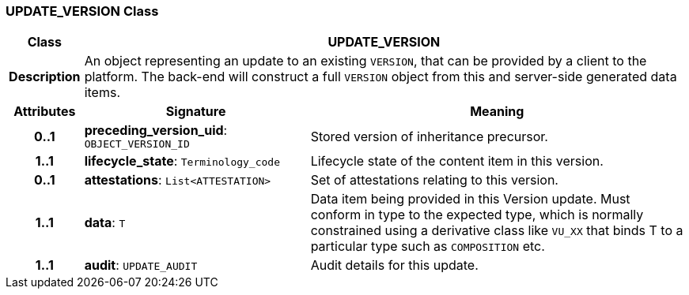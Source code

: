 === UPDATE_VERSION Class

[cols="^1,3,5"]
|===
h|*Class*
2+^h|*UPDATE_VERSION*

h|*Description*
2+a|An object representing an update to an existing `VERSION`, that can be provided by a client to the platform. The back-end will construct a full `VERSION` object from this and server-side generated data items.

h|*Attributes*
^h|*Signature*
^h|*Meaning*

h|*0..1*
|*preceding_version_uid*: `OBJECT_VERSION_ID`
a|Stored version of inheritance precursor.

h|*1..1*
|*lifecycle_state*: `Terminology_code`
a|Lifecycle state of the content item in this version.

h|*0..1*
|*attestations*: `List<ATTESTATION>`
a|Set of attestations relating to this version.

h|*1..1*
|*data*: `T`
a|Data item being provided in this Version update. Must conform in type to the expected type, which is normally constrained using a derivative class like `VU_XX` that binds T to a particular type such as `COMPOSITION` etc.

h|*1..1*
|*audit*: `UPDATE_AUDIT`
a|Audit details for this update.
|===
